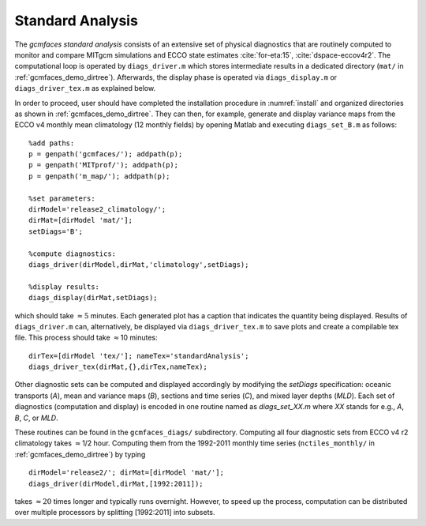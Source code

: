 
.. _standard:

Standard Analysis
=================

The `gcmfaces standard analysis` consists of an extensive set of
physical diagnostics that are routinely computed to monitor and compare
MITgcm simulations and ECCO state estimates :cite:`for-eta:15`, :cite:`dspace-eccov4r2`. 
The computational loop is operated by ``diags_driver.m`` which stores intermediate 
results in a dedicated directory (``mat/`` in :ref:`gcmfaces_demo_dirtree`). Afterwards,
the display phase is operated via ``diags_display.m`` or
``diags_driver_tex.m`` as explained below.

In order to proceed, user should have completed the installation procedure in
:numref:`install` and organized directories as shown in :ref:`gcmfaces_demo_dirtree`. 
They can then, for example, generate and display variance maps from the ECCO v4 
monthly mean climatology (12 monthly fields) by opening Matlab
and executing ``diags_set_B.m`` as follows:

::

    %add paths:
    p = genpath('gcmfaces/'); addpath(p);
    p = genpath('MITprof/'); addpath(p);
    p = genpath('m_map/'); addpath(p);

    %set parameters:
    dirModel='release2_climatology/'; 
    dirMat=[dirModel 'mat/'];
    setDiags='B';

    %compute diagnostics:
    diags_driver(dirModel,dirMat,'climatology',setDiags);

    %display results:
    diags_display(dirMat,setDiags);

which should take :math:`\approx5` minutes. Each generated plot has a caption
that indicates the quantity being displayed. Results of ``diags_driver.m``
can, alternatively, be displayed via ``diags_driver_tex.m`` to save plots
and create a compilable tex file. This process should take :math:`\approx`\ 10
minutes:

::

    dirTex=[dirModel 'tex/']; nameTex='standardAnalysis';
    diags_driver_tex(dirMat,{},dirTex,nameTex);

Other diagnostic sets can be computed and displayed accordingly by
modifying the `setDiags` specification: oceanic transports (`A`), mean
and variance maps (`B`), sections and time series (`C`), and mixed layer
depths (`MLD`). Each set of diagnostics (computation and display) is
encoded in one routine named as `diags_set_XX.m` where `XX` stands for
e.g., `A`, `B`, `C`, or `MLD`. 

These routines can be found in the ``gcmfaces_diags/`` subdirectory.
Computing all four diagnostic sets from ECCO v4 r2 climatology takes
:math:`\approx`\ 1/2 hour. Computing them from the 1992-2011 monthly
time series (``nctiles_monthly/`` in :ref:`gcmfaces_demo_dirtree`) 
by typing

::

    dirModel='release2/'; dirMat=[dirModel 'mat/'];
    diags_driver(dirModel,dirMat,[1992:2011]);

takes :math:`\approx20` times longer and typically runs overnight.
However, to speed up the process, computation can be distributed over
multiple processors by splitting [1992:2011] into subsets.
